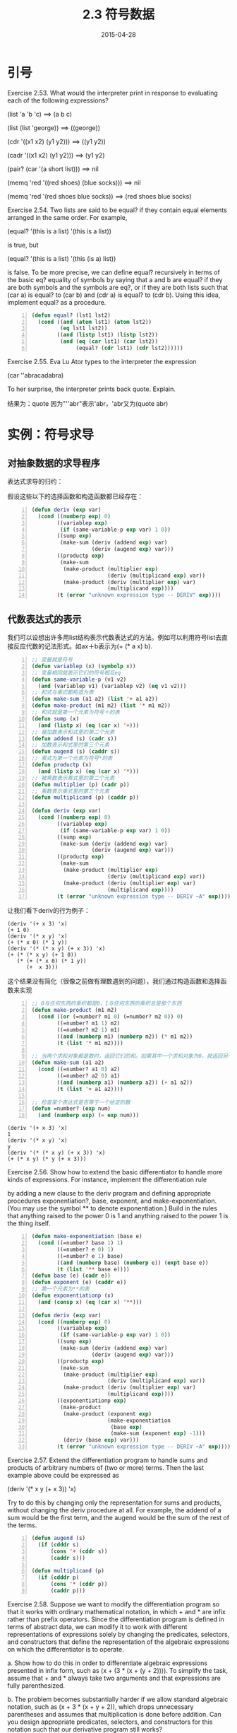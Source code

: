 #+TITLE: 2.3 符号数据
#+DATE: 2015-04-28
#+OPTIONS: ^:{} *:nil

* 引号
Exercise 2.53.  What would the interpreter print in response to evaluating each of the following expressions?

(list 'a 'b 'c) ==> (a b c)

(list (list 'george)) ==> ((george))

(cdr '((x1 x2) (y1 y2))) ==> ((y1 y2))

(cadr '((x1 x2) (y1 y2))) ==> (y1 y2)

(pair? (car '(a short list))) ==> nil

(memq 'red '((red shoes) (blue socks))) ==> nil

(memq 'red '(red shoes blue socks)) ==> (red shoes blue socks)


Exercise 2.54.  Two lists are said to be equal? if they contain equal elements arranged in the same order. For example,

(equal? '(this is a list) '(this is a list))

is true, but

(equal? '(this is a list) '(this (is a) list))

is false. To be more precise, we can define equal? recursively in terms of the basic eq? equality of symbols by saying that a and b are equal? if they are both symbols and the symbols are eq?, or if they are both lists such that (car a) is equal? to (car b) and (cdr a) is equal? to (cdr b). Using this idea, implement equal? as a procedure.

#+BEGIN_SRC lisp -n
  (defun equal? (lst1 lst2)
    (cond ((and (atom lst1) (atom lst2))
           (eq lst1 lst2))
          ((and (listp lst1) (listp lst2))
           (and (eq (car lst1) (car lst2))
                (equal? (cdr lst1) (cdr lst2))))))
#+END_SRC

Exercise 2.55.  Eva Lu Ator types to the interpreter the expression

(car ''abracadabra)

To her surprise, the interpreter prints back quote. Explain.

结果为：quote
因为"''abr"表示'abr，'abr又为(quote abr)

* 实例：符号求导
** 对抽象数据的求导程序
表达式求导的归约：

[[https://mitpress.mit.edu/sicp/full-text/book/ch2-Z-G-45.gif]]

[[https://mitpress.mit.edu/sicp/full-text/book/ch2-Z-G-46.gif]]

[[https://mitpress.mit.edu/sicp/full-text/book/ch2-Z-G-47.gif]]

[[https://mitpress.mit.edu/sicp/full-text/book/ch2-Z-G-48.gif]]

假设这些以下的选择函数和构造函数都已经存在：

#+BEGIN_SRC lisp -n
  (defun deriv (exp var)
    (cond ((numberp exp) 0)
          ((variablep exp)
           (if (same-variable-p exp var) 1 0))
          ((sump exp)
           (make-sum (deriv (addend exp) var)
                     (deriv (augend exp) var)))
          ((productp exp)
           (make-sum
            (make-product (multiplier exp)
                          (deriv (multiplicand exp) var))
            (make-product (deriv (multiplier exp) var)
                          (multiplicand exp))))
          (t (error "unknown expression type -- DERIV" exp))))
#+END_SRC
** 代数表达式的表示
我们可以设想出许多用list结构表示代数表达式的方法。例如可以利用符号list去直接反应代数的记法形式。如ax＋b表示为(+ (* a x) b).
#+BEGIN_SRC lisp -n
  ;; 变量就是符号
  (defun variablep (x) (symbolp x))
  ;; 变量相同就表示它们的符号相互eq
  (defun same-variable-p (v1 v2)
    (and (variablep v1) (variablep v2) (eq v1 v2)))
  ;; 和式与乘式都构造为表
  (defun make-sum (a1 a2) (list '+ a1 a2))
  (defun make-product (m1 m2) (list '* m1 m2))
  ;; 和式就是第一个元素为符号＋的表
  (defun sump (x)
    (and (listp x) (eq (car x) '+)))
  ;; 被加数表示和式里的第二个元素
  (defun addend (s) (cadr s))
  ;; 加数表示和式里的第三个元素
  (defun augend (s) (caddr s))
  ;; 乘式为第一个元素为符号*的表
  (defun productp (x)
    (and (listp x) (eq (car x) '*)))
  ;; 被乘数表示乘式里的第二个元素
  (defun multiplier (p) (cadr p))
  ;; 乘数表示乘式里的第三个元素
  (defun multiplicand (p) (caddr p))

  (defun deriv (exp var)
    (cond ((numberp exp) 0)
          ((variablep exp)
           (if (same-variable-p exp var) 1 0))
          ((sump exp)
           (make-sum (deriv (addend exp) var)
                     (deriv (augend exp) var)))
          ((productp exp)
           (make-sum
            (make-product (multiplier exp)
                          (deriv (multiplicand exp) var))
            (make-product (deriv (multiplier exp) var)
                          (multiplicand exp))))
          (t (error "unknown expression type -- DERIV ~A" exp))))
#+END_SRC
让我们看下deriv的行为例子：
#+BEGIN_EXAMPLE
  (deriv '(+ x 3) 'x)
  (+ 1 0)
  (deriv '(* x y) 'x)
  (+ (* x 0) (* 1 y))
  (deriv '(* (* x y) (+ x 3)) 'x)
  (+ (* (* x y) (+ 1 0))
     (* (+ (* x 0) (* 1 y))
        (+  x 3)))
#+END_EXAMPLE
这个结果没有简化（很像之前做有理数遇到的问题），我们通过构造函数和选择函数来实现
#+BEGIN_SRC lisp -n
  ;; 0与任何东西的乘积都是0，1与任何东西的乘积总是那个东西
  (defun make-product (m1 m2)
    (cond ((or (=number? m1 0) (=number? m2 0)) 0)
          ((=number? m1 1) m2)
          ((=number? m2 1) m1)
          ((and (numberp m1) (numberp m2)) (* m1 m2))
          (t (list '* m1 m2))))

  ;; 当两个求和对象都是数时，返回它们的和。如果其中一个求和对象为0，就返回另一个对象
  (defun make-sum (a1 a2)
    (cond ((=number? a1 0) a2)
          ((=number? a2 0) a1)
          ((and (numberp a1) (numberp a2)) (+ a1 a2))
          (t (list '+ a1 a2))))

  ;; 检查某个表达式是否等于一个给定的数
  (defun =number? (exp num)
    (and (numberp exp) (= exp num)))
#+END_SRC
#+BEGIN_EXAMPLE
  (deriv '(+ x 3) 'x)
  1
  (deriv '(* x y) 'x)
  y
  (deriv '(* (* x y) (+ x 3)) 'x)
  (+ (* x y) (* y (+ x 3)))
#+END_EXAMPLE

Exercise 2.56.  Show how to extend the basic differentiator to handle more kinds of expressions. For instance, implement the differentiation rule

[[https://mitpress.mit.edu/sicp/full-text/book/ch2-Z-G-50.gif]]

by adding a new clause to the deriv program and defining appropriate procedures exponentiation?, base, exponent, and make-exponentiation. (You may use the symbol ** to denote exponentiation.) Build in the rules that anything raised to the power 0 is 1 and anything raised to the power 1 is the thing itself.

#+BEGIN_SRC lisp -n
  (defun make-exponentiation (base e)
    (cond ((=number? base 1) 1)
          ((=number? e 0) 1)
          ((=number? e 1) base)
          ((and (numberp base) (numberp e)) (expt base e))
          (t (list '** base e))))
  (defun base (e) (cadr e))
  (defun exponent (e) (caddr e))
  ;; 第一个元素为**的表
  (defun exponentiationp (x)
    (and (consp x) (eq (car x) '**)))

  (defun deriv (exp var)
    (cond ((numberp exp) 0)
          ((variablep exp)
           (if (same-variable-p exp var) 1 0))
          ((sump exp)
           (make-sum (deriv (addend exp) var)
                     (deriv (augend exp) var)))
          ((productp exp)
           (make-sum
            (make-product (multiplier exp)
                          (deriv (multiplicand exp) var))
            (make-product (deriv (multiplier exp) var)
                          (multiplicand exp))))
          ((exponentiationp exp)
           (make-product
            (make-product (exponent exp)
                          (make-exponentiation
                           (base exp)
                           (make-sum (exponent exp) -1)))
            (deriv (base exp) var)))
          (t (error "unknown expression type -- DERIV ~A" exp))))
#+END_SRC

Exercise 2.57.  Extend the differentiation program to handle sums and products of arbitrary numbers of (two or more) terms. Then the last example above could be expressed as

(deriv '(* x y (+ x 3)) 'x)

Try to do this by changing only the representation for sums and products, without changing the deriv procedure at all. For example, the addend of a sum would be the first term, and the augend would be the sum of the rest of the terms.

#+BEGIN_SRC lisp -n
  (defun augend (s)
    (if (cdddr s)
        (cons '+ (cddr s))
        (caddr s)))

  (defun multiplicand (p)
    (if (cdddr p)
        (cons '* (cddr p))
        (caddr p)))
#+END_SRC

Exercise 2.58.  Suppose we want to modify the differentiation program so that it works with ordinary mathematical notation, in which + and * are infix rather than prefix operators. Since the differentiation program is defined in terms of abstract data, we can modify it to work with different representations of expressions solely by changing the predicates, selectors, and constructors that define the representation of the algebraic expressions on which the differentiator is to operate.

a. Show how to do this in order to differentiate algebraic expressions presented in infix form, such as (x + (3 * (x + (y + 2)))). To simplify the task, assume that + and * always take two arguments and that expressions are fully parenthesized.

b. The problem becomes substantially harder if we allow standard algebraic notation, such as (x + 3 * (x + y + 2)), which drops unnecessary parentheses and assumes that multiplication is done before addition. Can you design appropriate predicates, selectors, and constructors for this notation such that our derivative program still works?

#+BEGIN_SRC lisp -n
  ;; a
  (defun sump (x)
    (and (listp x) (eq (cadr x) '+)))

  (defun addend (s) (car s))
  (defun augend (s) (caddr s))

  (defun make-sum (a1 a2)
    (cond ((=number? a1 0) a2)
          ((=number? a2 0) a1)
          ((and (numberp a1) (numberp a2)) (+ a1 a2))
          (t (list a1 '+ a2))))

  (defun productp (x)
    (and (listp x) (eq (cadr x) '*)))

  (defun multiplier (p) (car p))
  (defun multiplicand (p) (caddr p))

  (defun make-product (m1 m2)
    (cond ((or (=number? m1 0) (=number? m2 0)) 0)
          ((=number? m1 1) m2)
          ((=number? m2 1) m1)
          ((and (numberp m1) (numberp m2)) (* m1 m2))
          (t (list m1 '* m2))))

  ;; b

  ;; 是增加了一点难度，主要是要满足先算乘法，并且没有括号（我们自己加括号）：
  ;; 1,(x * y + 3 * (x + y + 2))
  ;; 2,((x * y) + (3 * (x + y + 2)))
  ;; b 中需要得是［1］表达式，我们加上括号转化乘［2］表达式后发现：
  ;; 1，判断一个表达式是乘法还是加法得方法：如果表达式中含有'+，就为加法，如果都是'*，就为乘法。（谓词算法出来了）
  ;; 2，如果为加法，那么addend为第一个'+之前得项（如果为多项就是list，单项就是atom），augend为第一个'+之后得项（如果为多项就是list，单项就是atom）
  ;; 3，如果为乘法，multiplier就是第一项（car），multiplicand就是第二项之后得项（如果为多项就是list，单项就是atom）。
  ;; 至此，已经明了，相对a得环境，我们只需改谓词sump,productp，选择函数addend,augend,multiplicand，就可以了。

  (defun productp (x)
    (and (consp x)
         (eq (cadr x) '*)
         (productp (cddr x))))

  (defun sump (x)
    （or (and (consp x)
              (eq (cadr x) '+))
         (sump (cddr x))))

  (defun addend (s)
    (labels ((rec (s)
               (if (eq '+ (car s))
                   nil
                   (cons (car s) (rec (cdr s))))))
      (let ((addend (rec s)))
        (if (cdr addend)
            addend
            (car addend)))))
               
  (defun augend (s)
    (if (eq '+ (cadr s))
        (if (cdddr s) (cddr s) (caddr s))
        (augend (cddr s))))

  (defun multiplicand (p)
    (if (cdddr p)
        (cddr p)
        (caddr p)))
#+END_SRC

** 实例：集合的表示

*** 集合作为未排序的列表
Exercise 2.59.  Implement the union-set operation for the unordered-list representation of sets.
#+BEGIN_SRC lisp -n
  (defun union-set (set1 set2)
    (cond ((null set1) set2)
          ((null set2) set1)
          ((element-of-set-p (car set1) set2)
           (union-set (cdr set1) set2))
          (t (cons (car set1)
                   (union-set (cdr set1) set2)))))
#+END_SRC

Exercise 2.60.  We specified that a set would be represented as a list with no duplicates. Now suppose we allow duplicates. For instance, the set {1,2,3} could be represented as the list (2 3 2 1 3 2 2). Design procedures element-of-set?, adjoin-set, union-set, and intersection-set that operate on this representation. How does the efficiency of each compare with the corresponding procedure for the non-duplicate representation? Are there applications for which you would use this representation in preference to the non-duplicate one?

#+BEGIN_SRC lisp -n
  (defun adjoin-set (x set)
    (cons x set))

  (defun intersection-set (set1 set2)
    (labels ((rec (set1 set2)
               (cond ((or (null set1) (null set2)) '())
                     ((element-of-set-p (car set1) set2)
                      (cons (car set1)
                            (rec (cdr set1) set2)))
                     (t (rec (cdr set1) set2)))))
      (append (rec set1 set2) (rec set2 set1))))

  (defun union-set (set1 set2)
    (append set1 set2))
#+END_SRC

*** 集合作为排序的列表
#+BEGIN_SRC lisp -n
  ;; sets as ordered lists
  (defun element-of-set-p (x set)
    (cond ((null set) nil)
          ((= x (car set)) t)
          ((< x (car set)) nil)
          (t (element-of-set-p x (cdr set)))))

  (defun intersection-set (set1 set2)
    (if (or (null set1) (null set2))
        '()
        (let ((x1 (car set1)) (x2 (car set2)))
          (cond ((= x1 x2)
                 (cons x1
                       (intersection-set (cdr set1)
                                         (cdr set2))))
                ((< x1 x2)
                 (intersection-set (cdr set1) set2))
                ((> x1 x2)
                 (intersection-set set1 (cdr set2)))))))
#+END_SRC

Exercise 2.61.  Give an implementation of adjoin-set using the ordered representation. By analogy with element-of-set? show how to take advantage of the ordering to produce a procedure that requires on the average about half as many steps as with the unordered representation.
#+BEGIN_SRC lisp -n
  ;; 只有查找未再集合中的元素，平均的步数才是未排序列表的一半
  (defun adjoin-set (x set)
    (cond ((null set) nil)
          ((= x (car set)) (list x))
          ((< x (car set)) (cons x set))
          (t (cons (car set)
                   (adjoin-set x (cdr set))))))
#+END_SRC
Exercise 2.62.  Give a (n) implementation of union-set for sets represented as ordered lists.
#+BEGIN_SRC lisp -n
  (defun union-set (set1 set2)
    (cond ((null set1) set2)
          ((null set2) set1)
          (t
           (let ((x1 (car set1)) (x2 (car set2)))
             (cond ((= x1 x2)
                    (cons x1
                          (union-set (cdr set1) (cdr set2))))
                   ((< x1 x2)
                    (cons x1
                          (union-set (cdr set1) set2)))
                   ((> x1 x2)
                    (cons x2
                          (union-set set1 (cdr set2))))))
#+END_SRC

*** 集合作为二叉树
#+BEGIN_SRC lisp -n
  (defun entry (tree) (car tree))
  (defun left-branch (tree) (cadr tree))
  (defun right-branch (tree) (caddr tree))
  (defun make-tree (entry left right)
    (list entry left right))

  (defun element-of-set-p (x set)
    (cond ((null set) nil)
          ((= x (entry set)) t)
          ((< x (entry set))
           (element-of-set-p x (left-branch set)))
          ((> x (entry set))
           (element-of-set-p x (right-branch set)))))

  (defun adjoin-set (x set)
    (cond ((null set) (make-tree x '() '()))
          ((= x (entry set)) set)
          ((< x (entry set))
           (make-tree (entry set)
                      (adjoin-set x (left-branch set))
                      (right-branch set)))
          ((> x (entry set))
           (make-tree (entry set)
                      (left-branch set)
                      (adjoin-set x (right-branch set))))))
#+END_SRC
Exercise 2.63.  Each of the following two procedures converts a binary tree to a list.
#+BEGIN_SRC lisp -n
  (define (tree->list-1 tree)
    (if (null? tree)
        '()
        (append (tree->list-1 (left-branch tree))
                (cons (entry tree)
                      (tree->list-1 (right-branch tree))))))
  (define (tree->list-2 tree)
    (define (copy-to-list tree result-list)
      (if (null? tree)
          result-list
          (copy-to-list (left-branch tree)
                        (cons (entry tree)
                              (copy-to-list (right-branch tree)
                                            result-list)))))
    (copy-to-list tree '()))
#+END_SRC
a. Do the two procedures produce the same result for every tree? If not, how do the results differ? What lists do the two procedures produce for the trees in figure 2.16?

b. Do the two procedures have the same order of growth in the number of steps required to convert a balanced tree with n elements to a list? If not, which one grows more slowly?

解答：
a，相同，对于2.16图的树都产生'(1 3 5 7 9 11)
b，复杂度不太会算。。。但如果说哪个复杂度增长更慢，肯定是第二个，尾递归嘛，第一个主要额外还是有append的操作，(append lst1 lst2)会cons生成lst1的副本，然后指向lst2。tree->list-2 为O(n)。tree->list-1 首先肯定要遍历tree一遍，那么步数就已经为n了，加上在 *二叉树* 上调用append，对左子树做cons，这种“减半”的复杂度为O(log n)，那么tree->list-1的复杂度为O(n * log n)

对于复杂度怎么算还是不太熟练啊，过后得看看算法导论好好研究研究！

Exercise 2.64.  The following procedure list->tree converts an ordered list to a balanced binary tree. The helper procedure partial-tree takes as arguments an integer n and list of at least n elements and constructs a balanced tree containing the first n elements of the list. The result returned by partial-tree is a pair (formed with cons) whose car is the constructed tree and whose cdr is the list of elements not included in the tree.

#+BEGIN_SRC lisp -n
  (defun list->tree (elements)
    (car (partial-tree elements (length elements))))

  (defun partial-tree (elts n)
    (if (= n 0)
        (cons '() elts)
        (let ((left-size (floor (/ (- n 1) 2))))
          (let ((left-result (partial-tree elts left-size)))
            (let ((left-tree (car left-result))
                  (non-left-elts (cdr left-result))
                  (right-size (- n (+ left-size 1))))
              (let ((this-entry (car non-left-elts))
                    (right-result (partial-tree (cdr non-left-elts)
                                                right-size)))
                (let ((right-tree (car right-result))
                      (remaining-elts (cdr right-result)))
                  (cons (make-tree this-entry left-tree right-tree)
                        remaining-elts))))))))
#+END_SRC

a. Write a short paragraph explaining as clearly as you can how partial-tree works. Draw the tree produced by list->tree for the list (1 3 5 7 9 11).

b. What is the order of growth in the number of steps required by list->tree to convert a list of n elements?

n

Exercise 2.65.  Use the results of exercises 2.63 and  2.64 to give [[https://mitpress.mit.edu/sicp/full-text/book/book-Z-G-D-3.gif]](n) implementations of union-set and intersection-set for sets implemented as (balanced) binary trees.
#+BEGIN_SRC lisp -n
  (defun tree->list (tree)
    (labels ((copy-to-list (tree result-list)
               (if (null tree)
                   result-list
                   (copy-to-list (left-branch tree)
                                 (cons (entry tree)
                                       (copy-to-list (right-branch tree)
                                                     result-list))))))
      (copy-to-list tree '())))

  (defun union-set (tree1 tree2)
    (labels ((union-set-list (set1 set2)
               (cond ((null set1) set2)
                     ((null set2) set1)
                     (t
                      (let ((x1 (car set1)) (x2 (car set2)))
                        (cond ((= x1 x2)
                               (cons x1
                                     (union-set-list (cdr set1) (cdr set2))))
                              ((< x1 x2)
                               (cons x1
                                     (union-set-list (cdr set1) set2)))
                              ((> x1 x2)
                               (cons x2
                                     (union-set-list set1 (cdr set2))))))))))
      (list->tree (union-set-list (tree->list tree1)
                                  (tree->list tree2)))))
#+END_SRC

*** 集合与信息检索
Exercise 2.66.  Implement the lookup procedure for the case where the set of records is structured as a binary tree, ordered by the numerical values of the keys.
#+BEGIN_SRC lisp -n
  ;; implemented as an unordered list
  (defun lookup (given-key set-of-records)
    (cond ((null set-of-records) nil)
          ((equal? given-key (key (car set-of-records)))
           (car set-of-records))
          (t (lookup given-key (cdr set-of-records)))))

  ;; implemented as an binary tree
  (defun lookup (given-key set-of-records)
    (if (null set-of-records)
        nil
        (let ((record-key (key (car set-of-records))))
          (cond ((= given-key record-key)
                 (car set-of-records))
                ((> given-key record-key)
                 (lookup given-key (right-branch set-of-records)))
                ((< given-key record-key)
                 (lookup given-key (left-branch set-of-records)))))))
#+END_SRC

** 实例：Huffman编码树

*** 生成Huffman树

*** Huffman树的表示
#+BEGIN_SRC lisp -n
  ;; Huffman树的表示
  (defun make-leaf (symbol weight)
    (list 'leaf symbol weight))

  (defun leafp (object)
    (eq (car object) 'leaf))

  (defun symbol-leaf (x) (cadr x))
  (defun weight-leaf (x) (caddr x))

  (defun make-code-tree (left right)
    (list left
          right
          (append (symbols left) (symbols right))
          (+ (weight left) (weight right))))

  (defun left-branch (tree) (car tree))
  (defun right-branch (tree) (cadr tree))
  (defun symbols (tree)
    (if (leafp tree)
        (list (symbol-leaf tree))
        (caddr tree)))
  (defun weight (tree)
    (if (leafp tree)
        (weight-leaf tree)
        (cadddr tree)))
#+END_SRC

*** 解码过程
#+BEGIN_SRC lisp -n
  ;; 解码过程
  (defun decode (bits tree)
    (labels ((decode-1 (bits current-branch)
               (if (null bits)
                   '()
                   (let ((next-branch
                          (choose-branch (car bits) current-branch)))
                     (if (leafp next-branch)
                         (cons (symbol-leaf next-branch)
                               (decode-1 (cdr bits) tree))
                         (decode-1 (cdr bits) next-branch))))))
      (decode-1 bits tree)))

  (defun choose-branch (bit branch)
    (cond ((= bit 0) (left-branch branch))
          ((= bit 1) (right-branch branch))
          (t (error "bad bit -- CHOOSE-BRANCH ~A" bit))))
#+END_SRC

*** 带权重元素的集合
#+BEGIN_SRC lisp -n
  ;; 带权重元素的集合
  (defun adjoin-set (x set)
    (cond ((null set) (list x))
          ((< (weight x) (weight (car set))) (cons x set))
          (t (cons (car set)
                   (adjoin-set x (cdr set))))))

  (defun make-leaf-set (pairs)
    (if (null pairs)
        '()
        (let ((pair (car pairs)))
          (adjoin-set (make-leaf (car pair)
                                 (cadr pair))
                      (make-leaf-set (cdr pairs))))))
#+END_SRC

Exercise 2.67.  Define an encoding tree and a sample message:
#+BEGIN_SRC lisp -n
  (defun sample-tree ()
    (make-code-tree (make-leaf 'A 4)
                    (make-code-tree
                     (make-leaf 'B 2)
                     (make-code-tree (make-leaf 'D 1)
                                     (make-leaf 'C 1)))))

  (defparameter sample-message '(0 1 1 0 0 1 0 1 0 1 1 1 0))
#+END_SRC
Use the decode procedure to decode the message, and give the result.

(A D A B B C A)

Exercise 2.68.  The encode procedure takes as arguments a message and a tree and produces the list of bits that gives the encoded message.
#+BEGIN_SRC lisp -n
  (defun encode (message tree)
    (if (null message)
        '()
        (append (encode-symbol (car message) tree)
                (encode (cdr message) tree))))
#+END_SRC
Encode-symbol is a procedure, which you must write, that returns the list of bits that encodes a given symbol according to a given tree. You should design encode-symbol so that it signals an error if the symbol is not in the tree at all. Test your procedure by encoding the result you obtained in exercise 2.67 with the sample tree and seeing whether it is the same as the original sample message.

#+BEGIN_SRC lisp -n
  (defun encode-symbol (symbol tree)
    (labels ((encode-symbol-1 (symbol tree bits)
               (if (leafp tree)
                   (and (eq symbol (symbol-leaf tree)) (nreverse bits))
                   (let ((left-bits (encode-symbol-1 symbol (left-branch tree) (cons 0 bits))))
                     (if left-bits
                         left-bits
                         (encode-symbol-1 symbol (right-branch tree) (cons 1 bits)))))))
      (if (element-of-set-p symbol (symbols tree))
          (encode-symbol-1 symbol tree nil)
          (error "symbol is not in the tree ~A" symbol))))
#+END_SRC

Exercise 2.69.  The following procedure takes as its argument a list of symbol-frequency pairs (where no symbol appears in more than one pair) and generates a Huffman encoding tree according to the Huffman algorithm.
#+BEGIN_SRC lisp -n
  (defun generate-huffman-tree (pairs)
    (successive-merge (make-leaf-set pairs)))
#+END_SRC
Make-leaf-set is the procedure given above that transforms the list of pairs into an ordered set of leaves. Successive-merge is the procedure you must write, using make-code-tree to successively merge the smallest-weight elements of the set until there is only one element left, which is the desired Huffman tree. (This procedure is slightly tricky, but not really complicated. If you find yourself designing a complex procedure, then you are almost certainly doing something wrong. You can take significant advantage of the fact that we are using an ordered set representation.)

#+BEGIN_SRC lisp -n
  ;; Initial leaves {(A 8) (B 3) (C 1) (D 1) (E 1) (F 1) (G 1) (H 1)}
  ;; Merge {(A 8) (B 3) ({C D} 2) (E 1) (F 1) (G 1) (H 1)}
  ;; Merge {(A 8) (B 3) ({C D} 2) ({E F} 2) (G 1) (H 1)}
  ;; Merge {(A 8) (B 3) ({C D} 2) ({E F} 2) ({G H} 2)}
  ;; Merge {(A 8) (B 3) ({C D} 2) ({E F G H} 4)}
  ;; Merge {(A 8) ({B C D} 5) ({E F G H} 4)}
  ;; Merge {(A 8) ({B C D E F G H} 9)}
  ;; Final merge {({A B C D E F G H} 17)}
  ;; make-leaf-set 产生从小到大排列((leaf d 1) (leaf c 2))，successive-merge 实用 make-code-tree 反复归并集合中权重最小的元素，直到只剩一个为止。利用 adjoin-set 我们可以保证集合一直都是从小到大排列，我们不断的归并前两个元素，直到只剩一个为止。
  (defun generate-huffman-tree (pairs)
    (successive-merge (make-leaf-set pairs)))

  (defun successive-merge (lst)
    (cond ((< (length lst) 2) (car lst))
          (t (successive-merge
              (adjoin-set (make-code-tree (first lst)
                                          (second lst))
                          (cddr lst))))))
#+END_SRC

Exercise 2.70.  The following eight-symbol alphabet with associated relative frequencies was designed to efficiently encode the lyrics of 1950s rock songs. (Note that the ``symbols'' of an ``alphabet'' need not be individual letters.)
|------+---+-----+----|
| A    | 2 | NA  | 16 |
| BOOM | 1 | SHA |  3 |
| GET  | 2 | YIP |  9 |
| JOB  | 2 | WAH |  1 |

Use generate-huffman-tree (exercise 2.69) to generate a corresponding Huffman tree, and use encode (exercise 2.68) to encode the following message:

Get a job

Sha na na na na na na na na

Get a job

Sha na na na na na na na na

Wah yip yip yip yip yip yip yip yip yip

Sha boom

How many bits are required for the encoding? What is the smallest number of bits that would be needed to encode this song if we used a fixed-length code for the eight-symbol alphabet?
#+BEGIN_SRC lisp -n
  (defparameter *songs-pairs*
    '((a 2) (na 16) (boom 1) (sha 3) (get 2) (yip 9) (job 2) (wah 1)))

  (defparameter *songs-message*
    '(Get a job
      Sha na na na na na na na na
      Get a job
      Sha na na na na na na na na
      Wah yip yip yip yip yip yip yip yip yip
      Sha boom))
#+END_SRC
1, 84 bits
2, 8 ＝ 2 ^ 3 ，每个需要3位，需要108位

Exercise 2.71.  Suppose we have a Huffman tree for an alphabet of n symbols, and that the relative frequencies of the symbols are 1, 2, 4, ..., 2n-1. Sketch the tree for n=5; for n=10. In such a tree (for general n) how many bits are required to encode the most frequent symbol? the least frequent symbol?

最频繁的符号用 1 bit，最不频繁的符号用 n－1 bits

Exercise 2.72.  Consider the encoding procedure that you designed in exercise 2.68. What is the order of growth in the number of steps needed to encode a symbol? Be sure to include the number of steps needed to search the symbol list at each node encountered. To answer this question in general is difficult. Consider the special case where the relative frequencies of the n symbols are as described in exercise 2.71, and give the order of growth (as a function of n) of the number of steps needed to encode the most frequent and least frequent symbols in the alphabet.

2.71 最频繁的符号encode 需要 n 步（在给出的需编码符号列表中遍历查找），最不频繁的符号encode 需要 遍历查找要 n 步，遍历整个tree需要 n 步，应该需要 n^2 吧。。。
